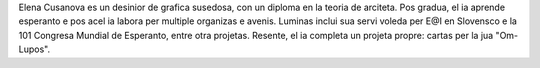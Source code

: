 Elena Cusanova es un desinior de grafica susedosa, con un diploma en la teoria de arciteta. Pos gradua, el ia aprende esperanto e pos acel ia labora per multiple organizas e avenis. Luminas inclui sua servi voleda per E@I en Slovensco e la 101 Congresa Mundial de Esperanto, entre otra projetas. Resente, el ia completa un projeta propre: cartas per la jua "Om-Lupos".

